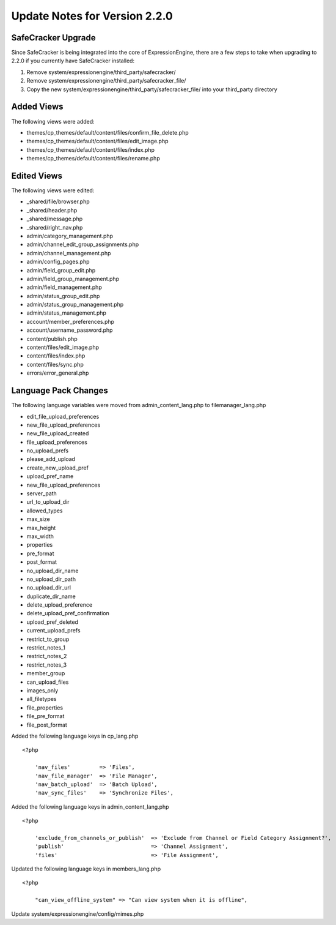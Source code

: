 Update Notes for Version 2.2.0
==============================

SafeCracker Upgrade
-------------------

Since SafeCracker is being integrated into the core of ExpressionEngine,
there are a few steps to take when upgrading to 2.2.0 if you currently
have SafeCracker installed:

#. Remove system/expressionengine/third\_party/safecracker/
#. Remove system/expressionengine/third\_party/safecracker\_file/
#. Copy the new system/expressionengine/third\_party/safecracker\_file/
   into your third\_party directory

Added Views
-----------

The following views were added:

-  themes/cp\_themes/default/content/files/confirm\_file\_delete.php
-  themes/cp\_themes/default/content/files/edit\_image.php
-  themes/cp\_themes/default/content/files/index.php
-  themes/cp\_themes/default/content/files/rename.php

Edited Views
------------

The following views were edited:

-  \_shared/file/browser.php
-  \_shared/header.php
-  \_shared/message.php
-  \_shared/right\_nav.php
-  admin/category\_management.php
-  admin/channel\_edit\_group\_assignments.php
-  admin/channel\_management.php
-  admin/config\_pages.php
-  admin/field\_group\_edit.php
-  admin/field\_group\_management.php
-  admin/field\_management.php
-  admin/status\_group\_edit.php
-  admin/status\_group\_management.php
-  admin/status\_management.php
-  account/member\_preferences.php
-  account/username\_password.php
-  content/publish.php
-  content/files/edit\_image.php
-  content/files/index.php
-  content/files/sync.php
-  errors/error\_general.php

Language Pack Changes
---------------------

The following language variables were moved from
admin\_content\_lang.php to filemanager\_lang.php

-  edit\_file\_upload\_preferences
-  new\_file\_upload\_preferences
-  new\_file\_upload\_created
-  file\_upload\_preferences
-  no\_upload\_prefs
-  please\_add\_upload
-  create\_new\_upload\_pref
-  upload\_pref\_name
-  new\_file\_upload\_preferences
-  server\_path
-  url\_to\_upload\_dir
-  allowed\_types
-  max\_size
-  max\_height
-  max\_width
-  properties
-  pre\_format
-  post\_format
-  no\_upload\_dir\_name
-  no\_upload\_dir\_path
-  no\_upload\_dir\_url
-  duplicate\_dir\_name
-  delete\_upload\_preference
-  delete\_upload\_pref\_confirmation
-  upload\_pref\_deleted
-  current\_upload\_prefs
-  restrict\_to\_group
-  restrict\_notes\_1
-  restrict\_notes\_2
-  restrict\_notes\_3
-  member\_group
-  can\_upload\_files
-  images\_only
-  all\_filetypes
-  file\_properties
-  file\_pre\_format
-  file\_post\_format

Added the following language keys in cp\_lang.php

::

    <?php

	'nav_files'         => 'Files', 
	'nav_file_manager'  => 'File Manager', 
	'nav_batch_upload'  => 'Batch Upload', 
	'nav_sync_files'    => 'Synchronize Files',


Added the following language keys in admin_content_lang.php

::

    <?php

	'exclude_from_channels_or_publish'  => 'Exclude from Channel or Field Category Assignment?', 
	'publish'                           => 'Channel Assignment', 
	'files'                             => 'File Assignment',


Updated the following language keys in members_lang.php

::

    <?php

	"can_view_offline_system" => "Can view system when it is offline",

Update system/expressionengine/config/mimes.php
